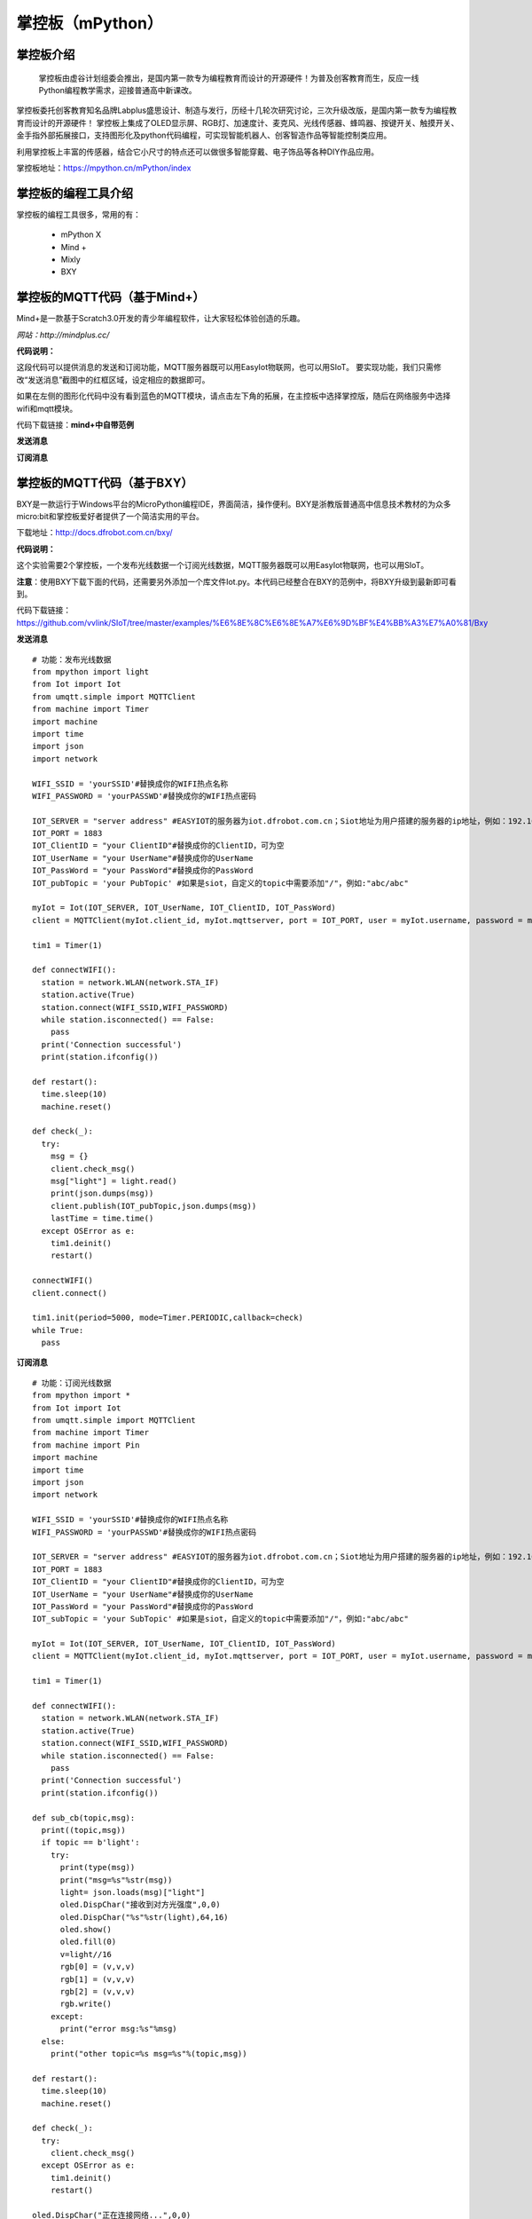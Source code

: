 掌控板（mPython）
=================================


掌控板介绍
---------------------------------
  掌控板由虚谷计划组委会推出，是国内第一款专为编程教育而设计的开源硬件！为普及创客教育而生，反应一线Python编程教学需求，迎接普通高中新课改。
掌控板委托创客教育知名品牌Labplus盛思设计、制造与发行，历经十几轮次研究讨论，三次升级改版，是国内第一款专为编程教育而设计的开源硬件！
掌控板上集成了OLED显示屏、RGB灯、加速度计、麦克风、光线传感器、蜂鸣器、按键开关、触摸开关、金手指外部拓展接口，支持图形化及python代码编程，可实现智能机器人、创客智造作品等智能控制类应用。

利用掌控板上丰富的传感器，结合它小尺寸的特点还可以做很多智能穿戴、电子饰品等各种DIY作品应用。

掌控板地址：https://mpython.cn/mPython/index

掌控板的编程工具介绍
-------------------------------------------------

掌控板的编程工具很多，常用的有：

  - mPython X
  - Mind +
  - Mixly
  - BXY



掌控板的MQTT代码（基于Mind+）
---------------------------------------------------------
Mind+是一款基于Scratch3.0开发的青少年编程软件，让大家轻松体验创造的乐趣。

`网站：http://mindplus.cc/`

**代码说明：**

这段代码可以提供消息的发送和订阅功能，MQTT服务器既可以用EasyIot物联网，也可以用SIoT。
要实现功能，我们只需修改“发送消息”截图中的红框区域，设定相应的数据即可。

如果在左侧的图形化代码中没有看到蓝色的MQTT模块，请点击左下角的拓展，在主控板中选择掌控版，随后在网络服务中选择wifi和mqtt模块。

代码下载链接：**mind+中自带范例**


**发送消息**

.. image:: ../image/linmiaoyan/Mind+Mqtt-02.png


**订阅消息**

.. image:: ../image/linmiaoyan/Mind+Mqtt-01.png

掌控板的MQTT代码（基于BXY）
-------------------------------------------------------

BXY是一款运行于Windows平台的MicroPython编程IDE，界面简洁，操作便利。BXY是浙教版普通高中信息技术教材的为众多micro:bit和掌控板爱好者提供了一个简洁实用的平台。

下载地址：http://docs.dfrobot.com.cn/bxy/

**代码说明：**

这个实验需要2个掌控板，一个发布光线数据一个订阅光线数据，MQTT服务器既可以用EasyIot物联网，也可以用SIoT。

**注意**：使用BXY下载下面的代码，还需要另外添加一个库文件Iot.py。本代码已经整合在BXY的范例中，将BXY升级到最新即可看到。

代码下载链接：https://github.com/vvlink/SIoT/tree/master/examples/%E6%8E%8C%E6%8E%A7%E6%9D%BF%E4%BB%A3%E7%A0%81/Bxy


**发送消息**

::

      # 功能：发布光线数据
      from mpython import light
      from Iot import Iot
      from umqtt.simple import MQTTClient
      from machine import Timer
      import machine
      import time
      import json
      import network

      WIFI_SSID = 'yourSSID'#替换成你的WIFI热点名称
      WIFI_PASSWORD = 'yourPASSWD'#替换成你的WIFI热点密码

      IOT_SERVER = "server address" #EASYIOT的服务器为iot.dfrobot.com.cn；Siot地址为用户搭建的服务器的ip地址，例如：192.168.0.100
      IOT_PORT = 1883
      IOT_ClientID = "your ClientID"#替换成你的ClientID，可为空
      IOT_UserName = "your UserName"#替换成你的UserName
      IOT_PassWord = "your PassWord"#替换成你的PassWord
      IOT_pubTopic = 'your PubTopic' #如果是siot，自定义的topic中需要添加"/"，例如:"abc/abc"

      myIot = Iot(IOT_SERVER, IOT_UserName, IOT_ClientID, IOT_PassWord)
      client = MQTTClient(myIot.client_id, myIot.mqttserver, port = IOT_PORT, user = myIot.username, password = myIot.password)

      tim1 = Timer(1)

      def connectWIFI():
        station = network.WLAN(network.STA_IF)
        station.active(True)
        station.connect(WIFI_SSID,WIFI_PASSWORD)
        while station.isconnected() == False:
          pass
        print('Connection successful')
        print(station.ifconfig())

      def restart():
        time.sleep(10)
        machine.reset()

      def check(_):
        try:
          msg = {}
          client.check_msg()
          msg["light"] = light.read()
          print(json.dumps(msg))
          client.publish(IOT_pubTopic,json.dumps(msg))
          lastTime = time.time()
        except OSError as e:
          tim1.deinit()
          restart()

      connectWIFI()
      client.connect()

      tim1.init(period=5000, mode=Timer.PERIODIC,callback=check)
      while True:
        pass


**订阅消息**

::

      # 功能：订阅光线数据
      from mpython import *
      from Iot import Iot
      from umqtt.simple import MQTTClient
      from machine import Timer
      from machine import Pin
      import machine
      import time
      import json
      import network

      WIFI_SSID = 'yourSSID'#替换成你的WIFI热点名称
      WIFI_PASSWORD = 'yourPASSWD'#替换成你的WIFI热点密码

      IOT_SERVER = "server address" #EASYIOT的服务器为iot.dfrobot.com.cn；Siot地址为用户搭建的服务器的ip地址，例如：192.168.0.100
      IOT_PORT = 1883
      IOT_ClientID = "your ClientID"#替换成你的ClientID，可为空
      IOT_UserName = "your UserName"#替换成你的UserName
      IOT_PassWord = "your PassWord"#替换成你的PassWord
      IOT_subTopic = 'your SubTopic' #如果是siot，自定义的topic中需要添加"/"，例如:"abc/abc"

      myIot = Iot(IOT_SERVER, IOT_UserName, IOT_ClientID, IOT_PassWord)
      client = MQTTClient(myIot.client_id, myIot.mqttserver, port = IOT_PORT, user = myIot.username, password = myIot.password)

      tim1 = Timer(1)

      def connectWIFI():
        station = network.WLAN(network.STA_IF)
        station.active(True)
        station.connect(WIFI_SSID,WIFI_PASSWORD)
        while station.isconnected() == False:
          pass
        print('Connection successful')
        print(station.ifconfig())

      def sub_cb(topic,msg):
        print((topic,msg))
        if topic == b'light':
          try:
            print(type(msg))
            print("msg=%s"%str(msg))
            light= json.loads(msg)["light"]
            oled.DispChar("接收到对方光强度",0,0)
            oled.DispChar("%s"%str(light),64,16)
            oled.show()
            oled.fill(0)
            v=light//16
            rgb[0] = (v,v,v)
            rgb[1] = (v,v,v)
            rgb[2] = (v,v,v)
            rgb.write()
          except:
            print("error msg:%s"%msg)
        else:
          print("other topic=%s msg=%s"%(topic,msg))

      def restart():
        time.sleep(10)
        machine.reset()

      def check(_):
        try:
          client.check_msg()
        except OSError as e:
          tim1.deinit()
          restart()

      oled.DispChar("正在连接网络...",0,0)
      oled.show()
      oled.fill(0)
      connectWIFI()

      client.set_callback(sub_cb)
      client.connect()
      client.subscribe(IOT_subTopic)

      tim1.init(period=1000, mode=Timer.PERIODIC,callback=check)

      while True:
        pass



掌控板的MQTT代码（基于mPythonX）
------------------------------------------------------

图形化代码拖入后无法正常显示，请先检查左边控件栏中，物联网箭头下是否有MQTT模块，如无该模块请检查软件版本。

**注意：因为MicroPython的MQTT库（simple.py）的缺陷，我们发现如果SIoT运行在Windows系统上，在mPythonX的发送消息语句后加上延时，将会会导致一定时间后消息发送不成功！请使用定时器来发送消息。**

代码下载地址：https://github.com/vvlink/SIoT/tree/master/examples/%E6%8E%8C%E6%8E%A7%E6%9D%BF%E4%BB%A3%E7%A0%81/mPythonX/%E5%8F%91%E9%80%81%E6%B6%88%E6%81%AF

**发送消息**

.. image:: ../image/linmiaoyan/mpythonx-mqtt-01.png

::

      from mpython import *
      import network
      from umqtt.simple import MQTTClient

      my_wifi = wifi()
      my_wifi.connectWiFi("makerspace", "m@kersp@ce")

      mqtt = MQTTClient("zhangkong", "192.168.1.135", 1883, "siot", "dfrobot", keepalive=30)

      try:
          mqtt.connect()
          print('Connected')
      except:
          print('Disconnected')

      def on_button_a_down(_):
          mqtt.publish("mpythonx/001", "A")
          oled.DispChar("A", 0, 48, 1)
          oled.show()

      def on_button_b_down(_):
          mqtt.publish("mpythonx/001", "B")
          oled.DispChar("B", 0, 48, 1)
          oled.show()

      button_a.irq(trigger=Pin.IRQ_FALLING, handler=on_button_a_down)

      button_b.irq(trigger=Pin.IRQ_FALLING, handler=on_button_b_down)


      oled.DispChar(my_wifi.sta.ifconfig()[0], 0, 0, 1)
      oled.show()



**订阅消息**

.. image:: ../image/demo/04_mpythonx_02.png

::

    from mpython import *
    import network
    from umqtt.simple import MQTTClient
    from machine import Timer
    import ubinascii

    my_wifi = wifi()
    my_wifi.connectWiFi("makerspace", "m@kersp@ce")

    mqtt = MQTTClient("zhangkongban", "192.168.1.135", 1883, "siot", "dfrobot", keepalive=30)

    try:
        mqtt.connect()
        print('Connected')
    except:
        print('Disconnected')

    def mqtt_topic_6d707974686f6e2f303031(_msg):
        oled.fill_rect(0, 0, 128, 16, 0)
        oled.DispChar((str(_msg)), 0, 0, 1)
        oled.show()

    def mqtt_callback(topic, msg):
        try:
            topic = topic.decode('utf-8', 'ignore')
            _msg = msg.decode('utf-8', 'ignore')
            eval('mqtt_topic_' + bytes.decode(ubinascii.hexlify(topic)) + '("' + _msg + '")')
        except: print((topic, msg))

    mqtt.set_callback(mqtt_callback)

    mqtt.subscribe("mpython/001")

    def timer14_tick(_):
        mqtt.ping()

    tim14 = Timer(14)
    tim14.init(period=20000, mode=Timer.PERIODIC, callback=timer14_tick)


    mqtt.publish("mpython/001", "hello")
    while True:
        mqtt.wait_msg()




